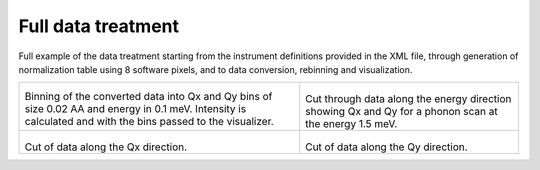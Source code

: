 Full data treatment
^^^^^^^^^^^^^^^^^^^

Full example of the data treatment starting from the instrument definitions provided in the XML file, through generation of normalization table using 8 software pixels, and to data conversion, rebinning and visualization. 


+-----------------------------------------------------------------------------+------------------------------------------------------------------+
|      .. literalinclude:: ../../TutorialsDepricated/Full_example.py          |    .. Visualization_E_1_5:                                       |
|         :lines: 4-                                                          |                                                                  |
|         :language: python                                                   |    .. figure:: ../../TutorialsDepricated/Visualization_E_1_5.png |
|         :linenos:                                                           |      :width: 90%                                                 |
|                                                                             |                                                                  |
| Binning of the converted data into Qx and Qy bins of size 0.02 AA           |  Cut through data along the energy direction showing Qx and Qy   |
| and energy in 0.1 meV. Intensity is calculated and with the bins            |  for a phonon scan at the energy 1.5 meV.                        |
| passed to the visualizer.                                                   |                                                                  |
+-----------------------------------------------------------------------------+------------------------------------------------------------------+
|  .. Visualization_Qx_119:                                                   |  .. Visualization_Qy_1_84:                                       |
|                                                                             |                                                                  |
|  .. figure:: ../../TutorialsDepricated/Visualization_Qx_1_32.png            |  .. figure:: ../../TutorialsDepricated/Visualization_Qy_m0_05.png|
|    :width: 90%                                                              |    :width: 90%                                                   |
|                                                                             |                                                                  |
| Cut of data along the Qx direction.                                         | Cut of data along the Qy direction.                              |
|                                                                             |                                                                  |
|                                                                             |                                                                  |
+-----------------------------------------------------------------------------+------------------------------------------------------------------+
